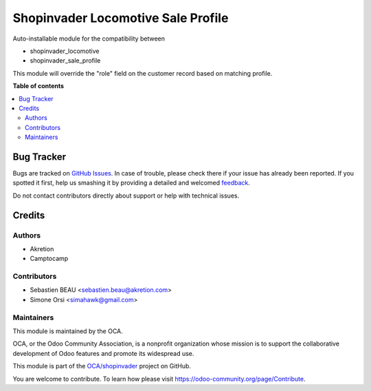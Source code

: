 ===================================
Shopinvader Locomotive Sale Profile
===================================

.. !!!!!!!!!!!!!!!!!!!!!!!!!!!!!!!!!!!!!!!!!!!!!!!!!!!!
   !! This file is generated by oca-gen-addon-readme !!
   !! changes will be overwritten.                   !!
   !!!!!!!!!!!!!!!!!!!!!!!!!!!!!!!!!!!!!!!!!!!!!!!!!!!!

.. |badge1| image:: https://img.shields.io/badge/maturity-Beta-yellow.png
    :target: https://odoo-community.org/page/development-status
    :alt: Beta
.. |badge2| image:: https://img.shields.io/badge/licence-AGPL--3-blue.png
    :target: http://www.gnu.org/licenses/agpl-3.0-standalone.html
    :alt: License: AGPL-3
.. |badge3| image:: https://img.shields.io/badge/github-OCA%2Fshopinvader-lightgray.png?logo=github
    :target: https://github.com/OCA/shopinvader/tree/13.0/shopinvader_locomotive_sale_profile
    :alt: OCA/shopinvader
.. |badge4| image:: https://img.shields.io/badge/weblate-Translate%20me-F47D42.png
    :target: https://translation.odoo-community.org/projects/shopinvader-13-0/shopinvader-13-0-shopinvader_locomotive_sale_profile
    :alt: Translate me on Weblate

|badge1| |badge2| |badge3| |badge4| 

Auto-installable module for the compatibility between

- shopinvader_locomotive
- shopinvader_sale_profile

This module will override the "role" field on the customer record based on matching profile.

**Table of contents**

.. contents::
   :local:

Bug Tracker
===========

Bugs are tracked on `GitHub Issues <https://github.com/OCA/shopinvader/issues>`_.
In case of trouble, please check there if your issue has already been reported.
If you spotted it first, help us smashing it by providing a detailed and welcomed
`feedback <https://github.com/OCA/shopinvader/issues/new?body=module:%20shopinvader_locomotive_sale_profile%0Aversion:%2013.0%0A%0A**Steps%20to%20reproduce**%0A-%20...%0A%0A**Current%20behavior**%0A%0A**Expected%20behavior**>`_.

Do not contact contributors directly about support or help with technical issues.

Credits
=======

Authors
~~~~~~~

* Akretion
* Camptocamp

Contributors
~~~~~~~~~~~~

* Sebastien BEAU <sebastien.beau@akretion.com>
* Simone Orsi <simahawk@gmail.com>

Maintainers
~~~~~~~~~~~

This module is maintained by the OCA.

.. image:: https://odoo-community.org/logo.png
   :alt: Odoo Community Association
   :target: https://odoo-community.org

OCA, or the Odoo Community Association, is a nonprofit organization whose
mission is to support the collaborative development of Odoo features and
promote its widespread use.

This module is part of the `OCA/shopinvader <https://github.com/OCA/shopinvader/tree/13.0/shopinvader_locomotive_sale_profile>`_ project on GitHub.

You are welcome to contribute. To learn how please visit https://odoo-community.org/page/Contribute.
